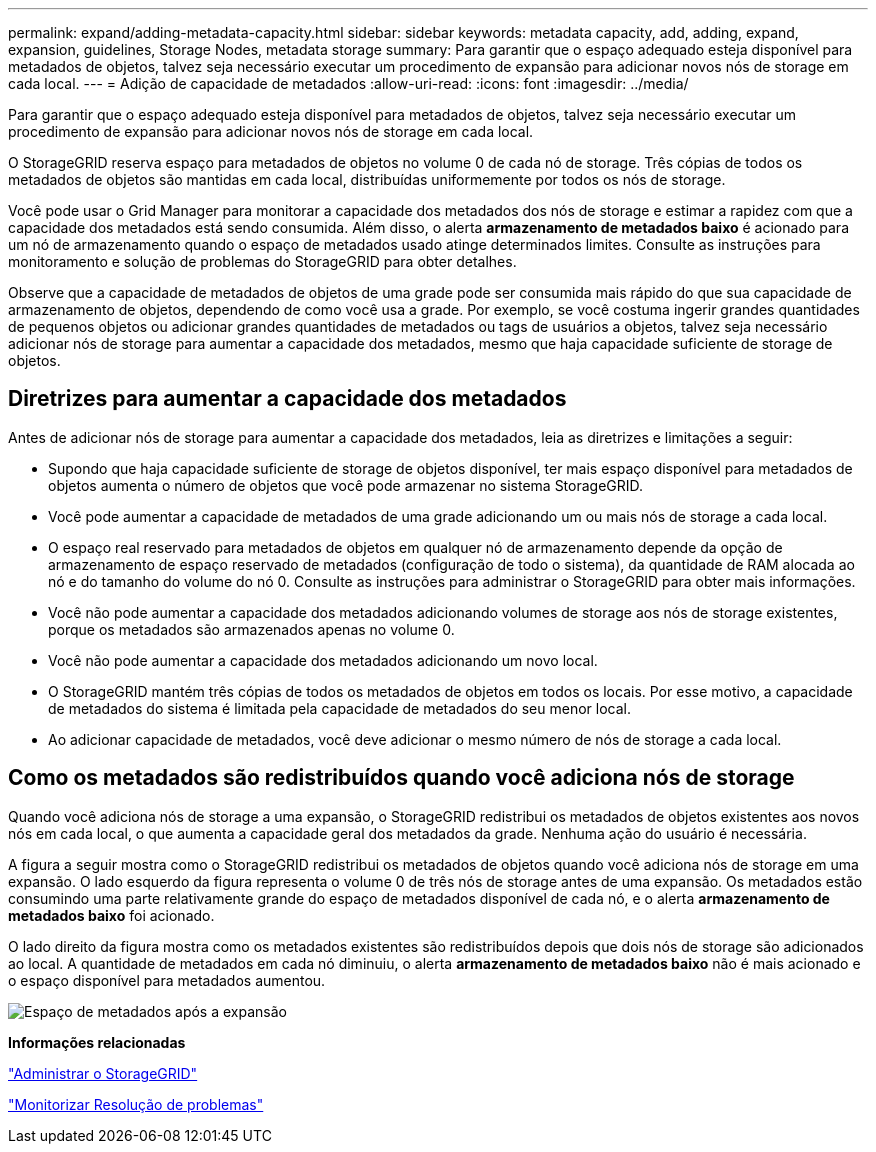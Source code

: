 ---
permalink: expand/adding-metadata-capacity.html 
sidebar: sidebar 
keywords: metadata capacity, add, adding, expand, expansion, guidelines, Storage Nodes, metadata storage 
summary: Para garantir que o espaço adequado esteja disponível para metadados de objetos, talvez seja necessário executar um procedimento de expansão para adicionar novos nós de storage em cada local. 
---
= Adição de capacidade de metadados
:allow-uri-read: 
:icons: font
:imagesdir: ../media/


[role="lead"]
Para garantir que o espaço adequado esteja disponível para metadados de objetos, talvez seja necessário executar um procedimento de expansão para adicionar novos nós de storage em cada local.

O StorageGRID reserva espaço para metadados de objetos no volume 0 de cada nó de storage. Três cópias de todos os metadados de objetos são mantidas em cada local, distribuídas uniformemente por todos os nós de storage.

Você pode usar o Grid Manager para monitorar a capacidade dos metadados dos nós de storage e estimar a rapidez com que a capacidade dos metadados está sendo consumida. Além disso, o alerta *armazenamento de metadados baixo* é acionado para um nó de armazenamento quando o espaço de metadados usado atinge determinados limites. Consulte as instruções para monitoramento e solução de problemas do StorageGRID para obter detalhes.

Observe que a capacidade de metadados de objetos de uma grade pode ser consumida mais rápido do que sua capacidade de armazenamento de objetos, dependendo de como você usa a grade. Por exemplo, se você costuma ingerir grandes quantidades de pequenos objetos ou adicionar grandes quantidades de metadados ou tags de usuários a objetos, talvez seja necessário adicionar nós de storage para aumentar a capacidade dos metadados, mesmo que haja capacidade suficiente de storage de objetos.



== Diretrizes para aumentar a capacidade dos metadados

Antes de adicionar nós de storage para aumentar a capacidade dos metadados, leia as diretrizes e limitações a seguir:

* Supondo que haja capacidade suficiente de storage de objetos disponível, ter mais espaço disponível para metadados de objetos aumenta o número de objetos que você pode armazenar no sistema StorageGRID.
* Você pode aumentar a capacidade de metadados de uma grade adicionando um ou mais nós de storage a cada local.
* O espaço real reservado para metadados de objetos em qualquer nó de armazenamento depende da opção de armazenamento de espaço reservado de metadados (configuração de todo o sistema), da quantidade de RAM alocada ao nó e do tamanho do volume do nó 0. Consulte as instruções para administrar o StorageGRID para obter mais informações.
* Você não pode aumentar a capacidade dos metadados adicionando volumes de storage aos nós de storage existentes, porque os metadados são armazenados apenas no volume 0.
* Você não pode aumentar a capacidade dos metadados adicionando um novo local.
* O StorageGRID mantém três cópias de todos os metadados de objetos em todos os locais. Por esse motivo, a capacidade de metadados do sistema é limitada pela capacidade de metadados do seu menor local.
* Ao adicionar capacidade de metadados, você deve adicionar o mesmo número de nós de storage a cada local.




== Como os metadados são redistribuídos quando você adiciona nós de storage

Quando você adiciona nós de storage a uma expansão, o StorageGRID redistribui os metadados de objetos existentes aos novos nós em cada local, o que aumenta a capacidade geral dos metadados da grade. Nenhuma ação do usuário é necessária.

A figura a seguir mostra como o StorageGRID redistribui os metadados de objetos quando você adiciona nós de storage em uma expansão. O lado esquerdo da figura representa o volume 0 de três nós de storage antes de uma expansão. Os metadados estão consumindo uma parte relativamente grande do espaço de metadados disponível de cada nó, e o alerta *armazenamento de metadados baixo* foi acionado.

O lado direito da figura mostra como os metadados existentes são redistribuídos depois que dois nós de storage são adicionados ao local. A quantidade de metadados em cada nó diminuiu, o alerta *armazenamento de metadados baixo* não é mais acionado e o espaço disponível para metadados aumentou.

image::../media/metadata_space_after_expansion.png[Espaço de metadados após a expansão]

*Informações relacionadas*

link:../admin/index.html["Administrar o StorageGRID"]

link:../monitor/index.html["Monitorizar  Resolução de problemas"]
